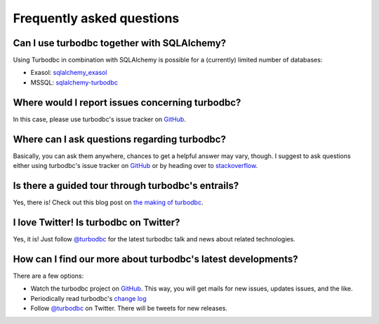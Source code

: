 Frequently asked questions
==========================


Can I use turbodbc together with SQLAlchemy?
--------------------------------------------

Using Turbodbc in combination with SQLAlchemy is possible for a (currently) limited number of databases:

*   Exasol: `sqlalchemy_exasol <https://github.com/blue-yonder/sqlalchemy_exasol>`_
*   MSSQL: `sqlalchemy-turbodbc <https://github.com/dirkjonker/sqlalchemy-turbodbc>`_


Where would I report issues concerning turbodbc?
------------------------------------------------

In this case, please use turbodbc's issue tracker on `GitHub`_.


Where can I ask questions regarding turbodbc?
---------------------------------------------

Basically, you can ask them anywhere, chances to get a helpful answer may vary, though.
I suggest to ask questions either using turbodbc's issue tracker on
`GitHub`_ or by heading over to
`stackoverflow <http://stackoverflow.com/search?q=turbodbc>`_.


Is there a guided tour through turbodbc's entrails?
---------------------------------------------------

Yes, there is! Check out this blog post on
`the making of turbodbc <http://tech.blue-yonder.com/making-of-turbodbc-part-1-wrestling-with-the-side-effects-of-a-c-api/>`_.


I love Twitter! Is turbodbc on Twitter?
---------------------------------------

Yes, it is! Just follow `@turbodbc <https://twitter.com/turbodbc>`_
for the latest turbodbc talk and news about related technologies.


How can I find our more about turbodbc's latest developments?
-------------------------------------------------------------

There are a few options:

*   Watch the turbodbc project on `GitHub`_. This way, you will get mails for new issues,
    updates issues, and the like.
*   Periodically read turbodbc's
    `change log <https://github.com/blue-yonder/turbodbc/blob/master/CHANGELOG.md>`_
*   Follow `@turbodbc <https://twitter.com/turbodbc>`_ on Twitter. There will be tweets
    for new releases.


.. _GitHub: <https://github.com/blue-yonder/turbodbc>